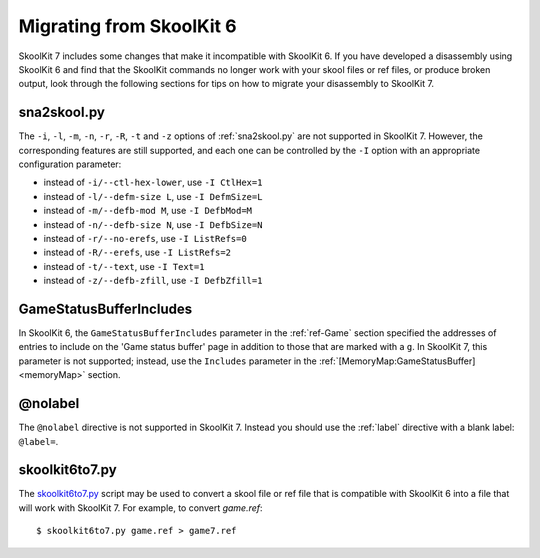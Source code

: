 .. _migrating:

Migrating from SkoolKit 6
=========================
SkoolKit 7 includes some changes that make it incompatible with SkoolKit 6. If
you have developed a disassembly using SkoolKit 6 and find that the SkoolKit
commands no longer work with your skool files or ref files, or produce broken
output, look through the following sections for tips on how to migrate your
disassembly to SkoolKit 7.

sna2skool.py
------------
The ``-i``, ``-l``, ``-m``, ``-n``, ``-r``, ``-R``, ``-t`` and ``-z`` options
of :ref:`sna2skool.py` are not supported in SkoolKit 7. However, the
corresponding features are still supported, and each one can be controlled by
the ``-I`` option with an appropriate configuration parameter:

* instead of ``-i/--ctl-hex-lower``, use ``-I CtlHex=1``
* instead of ``-l/--defm-size L``, use ``-I DefmSize=L``
* instead of ``-m/--defb-mod M``, use ``-I DefbMod=M``
* instead of ``-n/--defb-size N``, use ``-I DefbSize=N``
* instead of ``-r/--no-erefs``, use ``-I ListRefs=0``
* instead of ``-R/--erefs``, use ``-I ListRefs=2``
* instead of ``-t/--text``, use ``-I Text=1``
* instead of ``-z/--defb-zfill``, use ``-I DefbZfill=1``

GameStatusBufferIncludes
------------------------
In SkoolKit 6, the ``GameStatusBufferIncludes`` parameter in the
:ref:`ref-Game` section specified the addresses of entries to include on the
'Game status buffer' page in addition to those that are marked with a ``g``. In
SkoolKit 7, this parameter is not supported; instead, use the ``Includes``
parameter in the :ref:`[MemoryMap:GameStatusBuffer] <memoryMap>` section.

@nolabel
--------
The ``@nolabel`` directive is not supported in SkoolKit 7. Instead you should
use the :ref:`label` directive with a blank label: ``@label=``.

skoolkit6to7.py
---------------
The `skoolkit6to7.py`_ script may be used to convert a skool file or ref file
that is compatible with SkoolKit 6 into a file that will work with SkoolKit 7.
For example, to convert `game.ref`::

  $ skoolkit6to7.py game.ref > game7.ref

.. _skoolkit6to7.py: https://github.com/skoolkid/skoolkit/raw/master/utils/skoolkit6to7.py
